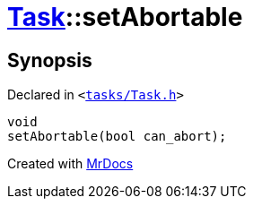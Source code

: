 [#Task-setAbortable]
= xref:Task.adoc[Task]::setAbortable
:relfileprefix: ../
:mrdocs:


== Synopsis

Declared in `&lt;https://github.com/PrismLauncher/PrismLauncher/blob/develop/tasks/Task.h#L168[tasks&sol;Task&period;h]&gt;`

[source,cpp,subs="verbatim,replacements,macros,-callouts"]
----
void
setAbortable(bool can&lowbar;abort);
----



[.small]#Created with https://www.mrdocs.com[MrDocs]#
